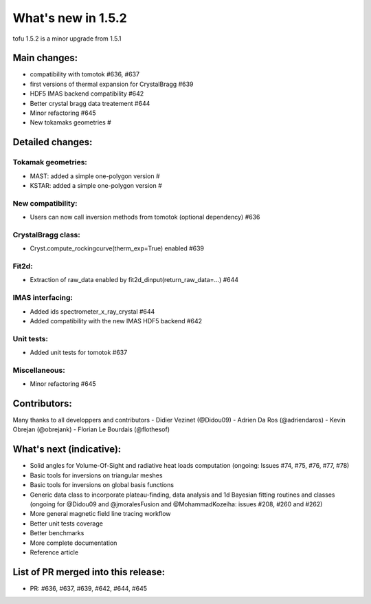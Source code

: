 ====================
What's new in 1.5.2
====================

tofu 1.5.2 is a minor upgrade from 1.5.1


Main changes:
=============

- compatibility with tomotok #636, #637
- first versions of thermal expansion for CrystalBragg #639
- HDF5 IMAS backend compatibility #642
- Better crystal bragg data treatement #644
- Minor refactoring #645
- New tokamaks geometries #


Detailed changes:
=================


Tokamak geometries:
~~~~~~~~~~~~~~~~~~~
- MAST: added a simple one-polygon version #
- KSTAR: added a simple one-polygon version #

New compatibility:
~~~~~~~~~~~~~~~~~~
- Users can now call inversion methods from tomotok (optional dependency) #636

CrystalBragg class:
~~~~~~~~~~~~~~~~~~~
- Cryst.compute_rockingcurve(therm_exp=True) enabled #639

Fit2d:
~~~~~~
- Extraction of raw_data enabled by fit2d_dinput(return_raw_data=...) #644

IMAS interfacing:
~~~~~~~~~~~~~~~~~
- Added ids spectrometer_x_ray_crystal #644
- Added compatibility with the new IMAS HDF5 backend #642

Unit tests:
~~~~~~~~~~~
- Added unit tests for tomotok #637

Miscellaneous:
~~~~~~~~~~~~~~
- Minor refactoring #645

Contributors:
=============
Many thanks to all developpers and contributors
- Didier Vezinet (@Didou09)
- Adrien Da Ros (@adriendaros)
- Kevin Obrejan (@obrejank)
- Florian Le Bourdais (@flothesof)

What's next (indicative):
=========================
- Solid angles for Volume-Of-Sight and radiative heat loads computation (ongoing: Issues #74, #75, #76, #77, #78)
- Basic tools for inversions on triangular meshes
- Basic tools for inversions on global basis functions
- Generic data class to incorporate plateau-finding, data analysis and 1d Bayesian fitting routines and classes (ongoing for @Didou09 and @jmoralesFusion and @MohammadKozeiha: issues #208, #260 and #262)
- More general magnetic field line tracing workflow
- Better unit tests coverage
- Better benchmarks
- More complete documentation
- Reference article

List of PR merged into this release:
====================================
- PR: #636, #637, #639, #642, #644, #645
